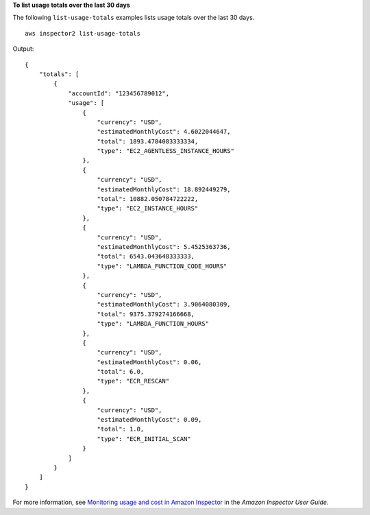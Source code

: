 **To list usage totals over the last 30 days**

The following ``list-usage-totals`` examples lists usage totals over the last 30 days. ::

    aws inspector2 list-usage-totals

Output::

    {
        "totals": [
            {
                "accountId": "123456789012",
                "usage": [
                    {
                        "currency": "USD",
                        "estimatedMonthlyCost": 4.6022044647,
                        "total": 1893.4784083333334,
                        "type": "EC2_AGENTLESS_INSTANCE_HOURS"
                    },
                    {
                        "currency": "USD",
                        "estimatedMonthlyCost": 18.892449279,
                        "total": 10882.050784722222,
                        "type": "EC2_INSTANCE_HOURS"
                    },
                    {
                        "currency": "USD",
                        "estimatedMonthlyCost": 5.4525363736,
                        "total": 6543.043648333333,
                        "type": "LAMBDA_FUNCTION_CODE_HOURS"
                    },
                    {
                        "currency": "USD",
                        "estimatedMonthlyCost": 3.9064080309,
                        "total": 9375.379274166668,
                        "type": "LAMBDA_FUNCTION_HOURS"
                    },
                    {
                        "currency": "USD",
                        "estimatedMonthlyCost": 0.06,
                        "total": 6.0,
                        "type": "ECR_RESCAN"
                    },
                    {
                        "currency": "USD",
                        "estimatedMonthlyCost": 0.09,
                        "total": 1.0,
                        "type": "ECR_INITIAL_SCAN"
                    }
                ]
            }
        ]
    }

For more information, see `Monitoring usage and cost in Amazon Inspector <https://docs.aws.amazon.com/inspector/latest/user/usage.html>`__ in the *Amazon Inspector User Guide*.